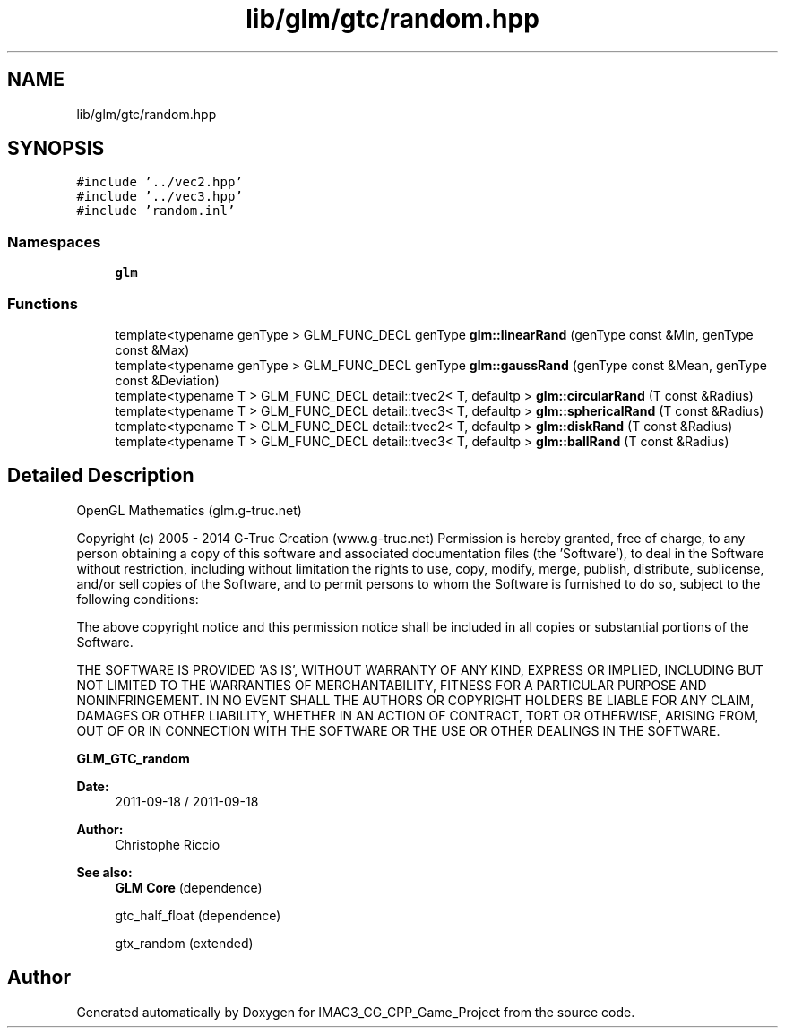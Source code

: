 .TH "lib/glm/gtc/random.hpp" 3 "Fri Dec 14 2018" "IMAC3_CG_CPP_Game_Project" \" -*- nroff -*-
.ad l
.nh
.SH NAME
lib/glm/gtc/random.hpp
.SH SYNOPSIS
.br
.PP
\fC#include '\&.\&./vec2\&.hpp'\fP
.br
\fC#include '\&.\&./vec3\&.hpp'\fP
.br
\fC#include 'random\&.inl'\fP
.br

.SS "Namespaces"

.in +1c
.ti -1c
.RI " \fBglm\fP"
.br
.in -1c
.SS "Functions"

.in +1c
.ti -1c
.RI "template<typename genType > GLM_FUNC_DECL genType \fBglm::linearRand\fP (genType const &Min, genType const &Max)"
.br
.ti -1c
.RI "template<typename genType > GLM_FUNC_DECL genType \fBglm::gaussRand\fP (genType const &Mean, genType const &Deviation)"
.br
.ti -1c
.RI "template<typename T > GLM_FUNC_DECL detail::tvec2< T, defaultp > \fBglm::circularRand\fP (T const &Radius)"
.br
.ti -1c
.RI "template<typename T > GLM_FUNC_DECL detail::tvec3< T, defaultp > \fBglm::sphericalRand\fP (T const &Radius)"
.br
.ti -1c
.RI "template<typename T > GLM_FUNC_DECL detail::tvec2< T, defaultp > \fBglm::diskRand\fP (T const &Radius)"
.br
.ti -1c
.RI "template<typename T > GLM_FUNC_DECL detail::tvec3< T, defaultp > \fBglm::ballRand\fP (T const &Radius)"
.br
.in -1c
.SH "Detailed Description"
.PP 
OpenGL Mathematics (glm\&.g-truc\&.net)
.PP
Copyright (c) 2005 - 2014 G-Truc Creation (www\&.g-truc\&.net) Permission is hereby granted, free of charge, to any person obtaining a copy of this software and associated documentation files (the 'Software'), to deal in the Software without restriction, including without limitation the rights to use, copy, modify, merge, publish, distribute, sublicense, and/or sell copies of the Software, and to permit persons to whom the Software is furnished to do so, subject to the following conditions:
.PP
The above copyright notice and this permission notice shall be included in all copies or substantial portions of the Software\&.
.PP
THE SOFTWARE IS PROVIDED 'AS IS', WITHOUT WARRANTY OF ANY KIND, EXPRESS OR IMPLIED, INCLUDING BUT NOT LIMITED TO THE WARRANTIES OF MERCHANTABILITY, FITNESS FOR A PARTICULAR PURPOSE AND NONINFRINGEMENT\&. IN NO EVENT SHALL THE AUTHORS OR COPYRIGHT HOLDERS BE LIABLE FOR ANY CLAIM, DAMAGES OR OTHER LIABILITY, WHETHER IN AN ACTION OF CONTRACT, TORT OR OTHERWISE, ARISING FROM, OUT OF OR IN CONNECTION WITH THE SOFTWARE OR THE USE OR OTHER DEALINGS IN THE SOFTWARE\&.
.PP
\fBGLM_GTC_random\fP
.PP
\fBDate:\fP
.RS 4
2011-09-18 / 2011-09-18 
.RE
.PP
\fBAuthor:\fP
.RS 4
Christophe Riccio
.RE
.PP
\fBSee also:\fP
.RS 4
\fBGLM Core\fP (dependence) 
.PP
gtc_half_float (dependence) 
.PP
gtx_random (extended) 
.RE
.PP

.SH "Author"
.PP 
Generated automatically by Doxygen for IMAC3_CG_CPP_Game_Project from the source code\&.
